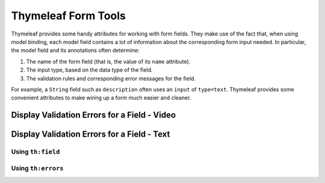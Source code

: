 Thymeleaf Form Tools
====================

Thymeleaf provides some handy attributes for working with form fields. They make use of the fact that, when using model binding, each model field contains a lot of information about the corresponding form input needed. In particular, the model field and its annotations often determine:

#. The name of the form field (that is, the value of its ``name`` attribute).
#. The input type, based on the data type of the field.
#. The validation rules and corresponding error messages for the field.

For example, a ``String`` field such as ``description`` often uses an ``input`` of ``type=text``. Thymeleaf provides some convenient attributes to make wiring up a form much easier and cleaner.

Display Validation Errors for a Field - Video
----------------------------------------------

Display Validation Errors for a Field - Text
--------------------------------------------

Using ``th:field``
^^^^^^^^^^^^^^^^^^

Using ``th:errors``
^^^^^^^^^^^^^^^^^^^
